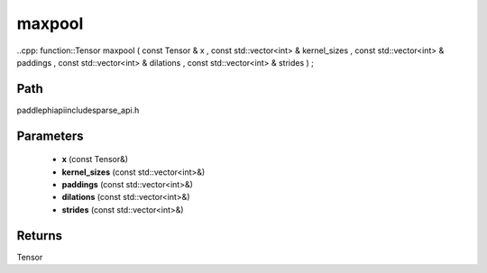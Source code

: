 .. _en_api_paddle_experimental_sparse_maxpool:

maxpool
-------------------------------

..cpp: function::Tensor maxpool ( const Tensor & x , const std::vector<int> & kernel_sizes , const std::vector<int> & paddings , const std::vector<int> & dilations , const std::vector<int> & strides ) ;


Path
:::::::::::::::::::::
paddle\phi\api\include\sparse_api.h

Parameters
:::::::::::::::::::::
	- **x** (const Tensor&)
	- **kernel_sizes** (const std::vector<int>&)
	- **paddings** (const std::vector<int>&)
	- **dilations** (const std::vector<int>&)
	- **strides** (const std::vector<int>&)

Returns
:::::::::::::::::::::
Tensor
